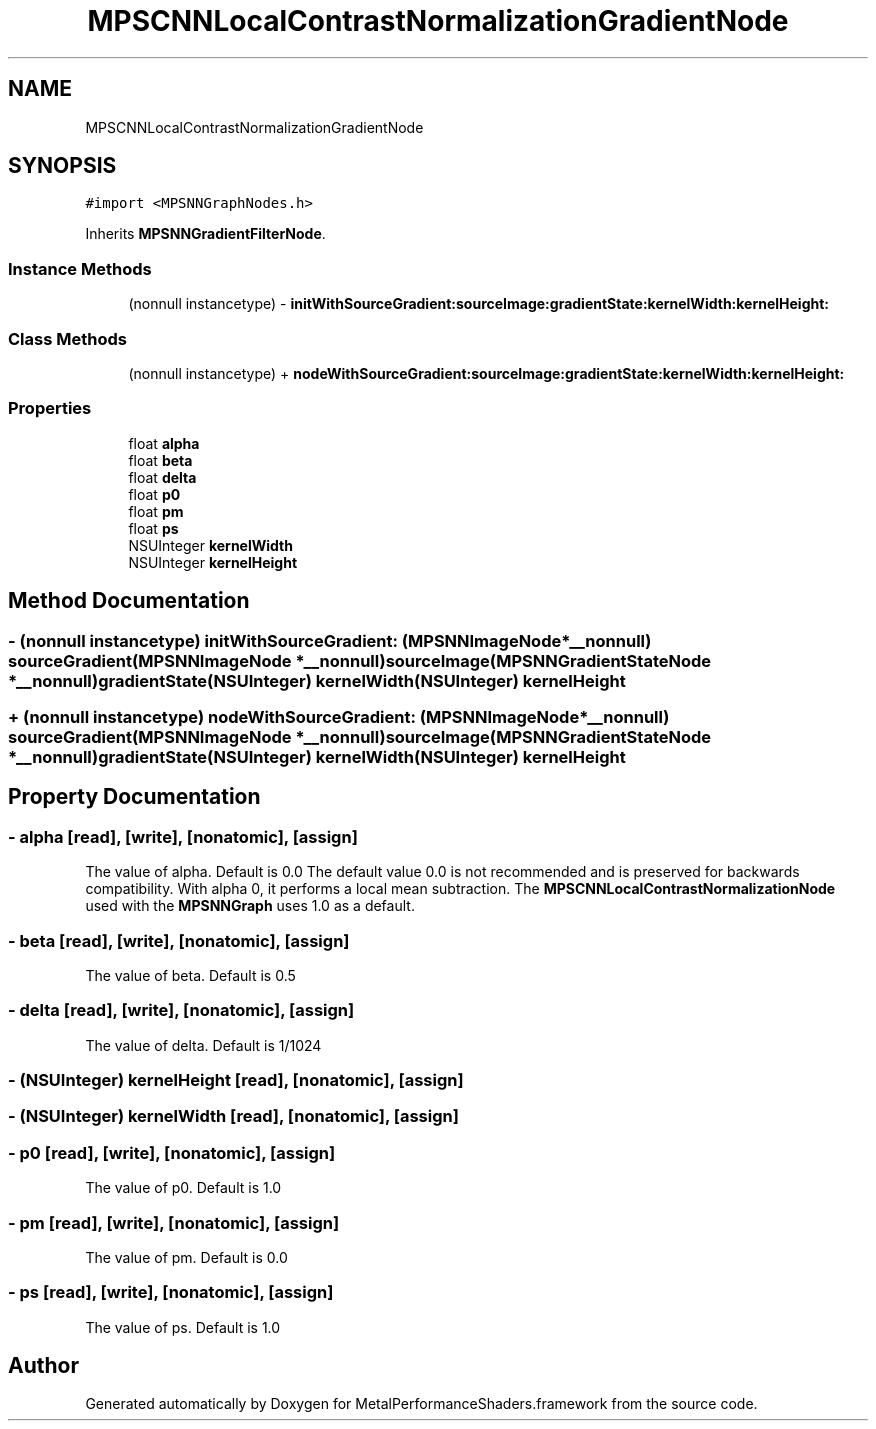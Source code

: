 .TH "MPSCNNLocalContrastNormalizationGradientNode" 3 "Thu Feb 8 2018" "Version MetalPerformanceShaders-100" "MetalPerformanceShaders.framework" \" -*- nroff -*-
.ad l
.nh
.SH NAME
MPSCNNLocalContrastNormalizationGradientNode
.SH SYNOPSIS
.br
.PP
.PP
\fC#import <MPSNNGraphNodes\&.h>\fP
.PP
Inherits \fBMPSNNGradientFilterNode\fP\&.
.SS "Instance Methods"

.in +1c
.ti -1c
.RI "(nonnull instancetype) \- \fBinitWithSourceGradient:sourceImage:gradientState:kernelWidth:kernelHeight:\fP"
.br
.in -1c
.SS "Class Methods"

.in +1c
.ti -1c
.RI "(nonnull instancetype) + \fBnodeWithSourceGradient:sourceImage:gradientState:kernelWidth:kernelHeight:\fP"
.br
.in -1c
.SS "Properties"

.in +1c
.ti -1c
.RI "float \fBalpha\fP"
.br
.ti -1c
.RI "float \fBbeta\fP"
.br
.ti -1c
.RI "float \fBdelta\fP"
.br
.ti -1c
.RI "float \fBp0\fP"
.br
.ti -1c
.RI "float \fBpm\fP"
.br
.ti -1c
.RI "float \fBps\fP"
.br
.ti -1c
.RI "NSUInteger \fBkernelWidth\fP"
.br
.ti -1c
.RI "NSUInteger \fBkernelHeight\fP"
.br
.in -1c
.SH "Method Documentation"
.PP 
.SS "\- (nonnull instancetype) initWithSourceGradient: (\fBMPSNNImageNode\fP *__nonnull) sourceGradient(\fBMPSNNImageNode\fP *__nonnull) sourceImage(\fBMPSNNGradientStateNode\fP *__nonnull) gradientState(NSUInteger) kernelWidth(NSUInteger) kernelHeight"

.SS "+ (nonnull instancetype) nodeWithSourceGradient: (\fBMPSNNImageNode\fP *__nonnull) sourceGradient(\fBMPSNNImageNode\fP *__nonnull) sourceImage(\fBMPSNNGradientStateNode\fP *__nonnull) gradientState(NSUInteger) kernelWidth(NSUInteger) kernelHeight"

.SH "Property Documentation"
.PP 
.SS "\- alpha\fC [read]\fP, \fC [write]\fP, \fC [nonatomic]\fP, \fC [assign]\fP"
The value of alpha\&. Default is 0\&.0  The default value 0\&.0 is not recommended and is preserved for backwards compatibility\&. With alpha 0, it performs a local mean subtraction\&. The \fBMPSCNNLocalContrastNormalizationNode\fP used with the \fBMPSNNGraph\fP uses 1\&.0 as a default\&. 
.SS "\- beta\fC [read]\fP, \fC [write]\fP, \fC [nonatomic]\fP, \fC [assign]\fP"
The value of beta\&. Default is 0\&.5 
.SS "\- delta\fC [read]\fP, \fC [write]\fP, \fC [nonatomic]\fP, \fC [assign]\fP"
The value of delta\&. Default is 1/1024 
.SS "\- (NSUInteger) kernelHeight\fC [read]\fP, \fC [nonatomic]\fP, \fC [assign]\fP"

.SS "\- (NSUInteger) kernelWidth\fC [read]\fP, \fC [nonatomic]\fP, \fC [assign]\fP"

.SS "\- p0\fC [read]\fP, \fC [write]\fP, \fC [nonatomic]\fP, \fC [assign]\fP"
The value of p0\&. Default is 1\&.0 
.SS "\- pm\fC [read]\fP, \fC [write]\fP, \fC [nonatomic]\fP, \fC [assign]\fP"
The value of pm\&. Default is 0\&.0 
.SS "\- ps\fC [read]\fP, \fC [write]\fP, \fC [nonatomic]\fP, \fC [assign]\fP"
The value of ps\&. Default is 1\&.0 

.SH "Author"
.PP 
Generated automatically by Doxygen for MetalPerformanceShaders\&.framework from the source code\&.
